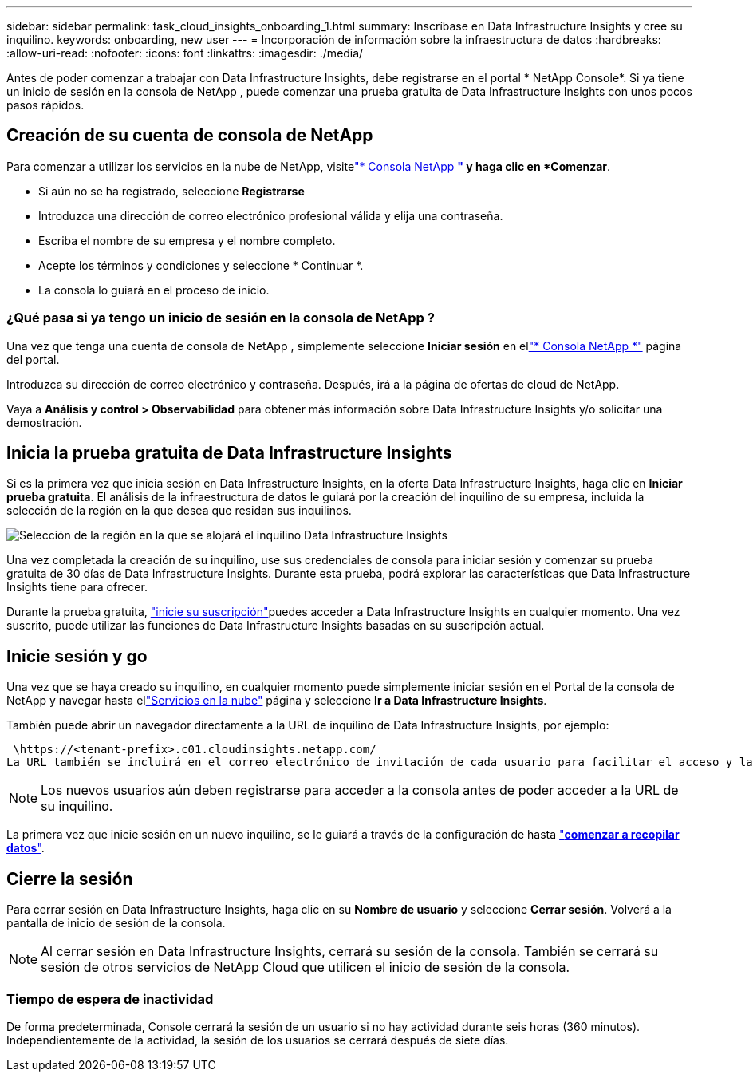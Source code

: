 ---
sidebar: sidebar 
permalink: task_cloud_insights_onboarding_1.html 
summary: Inscríbase en Data Infrastructure Insights y cree su inquilino. 
keywords: onboarding, new user 
---
= Incorporación de información sobre la infraestructura de datos
:hardbreaks:
:allow-uri-read: 
:nofooter: 
:icons: font
:linkattrs: 
:imagesdir: ./media/


[role="lead"]
Antes de poder comenzar a trabajar con Data Infrastructure Insights, debe registrarse en el portal * NetApp Console*.  Si ya tiene un inicio de sesión en la consola de NetApp , puede comenzar una prueba gratuita de Data Infrastructure Insights con unos pocos pasos rápidos.



== Creación de su cuenta de consola de NetApp

Para comenzar a utilizar los servicios en la nube de NetApp, visitelink:https://console.netapp.com/["* Consola NetApp *"^] y haga clic en *Comenzar*.

* Si aún no se ha registrado, seleccione *Registrarse*
* Introduzca una dirección de correo electrónico profesional válida y elija una contraseña.
* Escriba el nombre de su empresa y el nombre completo.
* Acepte los términos y condiciones y seleccione * Continuar *.
* La consola lo guiará en el proceso de inicio.




=== ¿Qué pasa si ya tengo un inicio de sesión en la consola de NetApp ?

Una vez que tenga una cuenta de consola de NetApp , simplemente seleccione *Iniciar sesión* en ellink:https://console.netapp.com/["* Consola NetApp *"^] página del portal.

Introduzca su dirección de correo electrónico y contraseña. Después, irá a la página de ofertas de cloud de NetApp.

Vaya a *Análisis y control > Observabilidad* para obtener más información sobre Data Infrastructure Insights y/o solicitar una demostración.



== Inicia la prueba gratuita de Data Infrastructure Insights

Si es la primera vez que inicia sesión en Data Infrastructure Insights, en la oferta Data Infrastructure Insights, haga clic en *Iniciar prueba gratuita*. El análisis de la infraestructura de datos le guiará por la creación del inquilino de su empresa, incluida la selección de la región en la que desea que residan sus inquilinos.

image:trial_region_selector.png["Selección de la región en la que se alojará el inquilino Data Infrastructure Insights"]

Una vez completada la creación de su inquilino, use sus credenciales de consola para iniciar sesión y comenzar su prueba gratuita de 30 días de Data Infrastructure Insights.  Durante esta prueba, podrá explorar las características que Data Infrastructure Insights tiene para ofrecer.

Durante la prueba gratuita, link:concept_subscribing_to_cloud_insights.html["inicie su suscripción"]puedes acceder a Data Infrastructure Insights en cualquier momento. Una vez suscrito, puede utilizar las funciones de Data Infrastructure Insights basadas en su suscripción actual.



== Inicie sesión y go

Una vez que se haya creado su inquilino, en cualquier momento puede simplemente iniciar sesión en el Portal de la consola de NetApp y navegar hasta ellink:https://services.cloud.netapp.com["Servicios en la nube"] página y seleccione *Ir a Data Infrastructure Insights*.

También puede abrir un navegador directamente a la URL de inquilino de Data Infrastructure Insights, por ejemplo:

 \https://<tenant-prefix>.c01.cloudinsights.netapp.com/
La URL también se incluirá en el correo electrónico de invitación de cada usuario para facilitar el acceso y la creación de marcadores.  Si el usuario aún no ha iniciado sesión en la consola, se le solicitará que lo haga.


NOTE: Los nuevos usuarios aún deben registrarse para acceder a la consola antes de poder acceder a la URL de su inquilino.

La primera vez que inicie sesión en un nuevo inquilino, se le guiará a través de la configuración de hasta link:task_getting_started_with_cloud_insights.html["*comenzar a recopilar datos*"].



== Cierre la sesión

Para cerrar sesión en Data Infrastructure Insights, haga clic en su *Nombre de usuario* y seleccione *Cerrar sesión*.  Volverá a la pantalla de inicio de sesión de la consola.


NOTE: Al cerrar sesión en Data Infrastructure Insights, cerrará su sesión de la consola.  También se cerrará su sesión de otros servicios de NetApp Cloud que utilicen el inicio de sesión de la consola.



=== Tiempo de espera de inactividad

De forma predeterminada, Console cerrará la sesión de un usuario si no hay actividad durante seis horas (360 minutos).  Independientemente de la actividad, la sesión de los usuarios se cerrará después de siete días.
